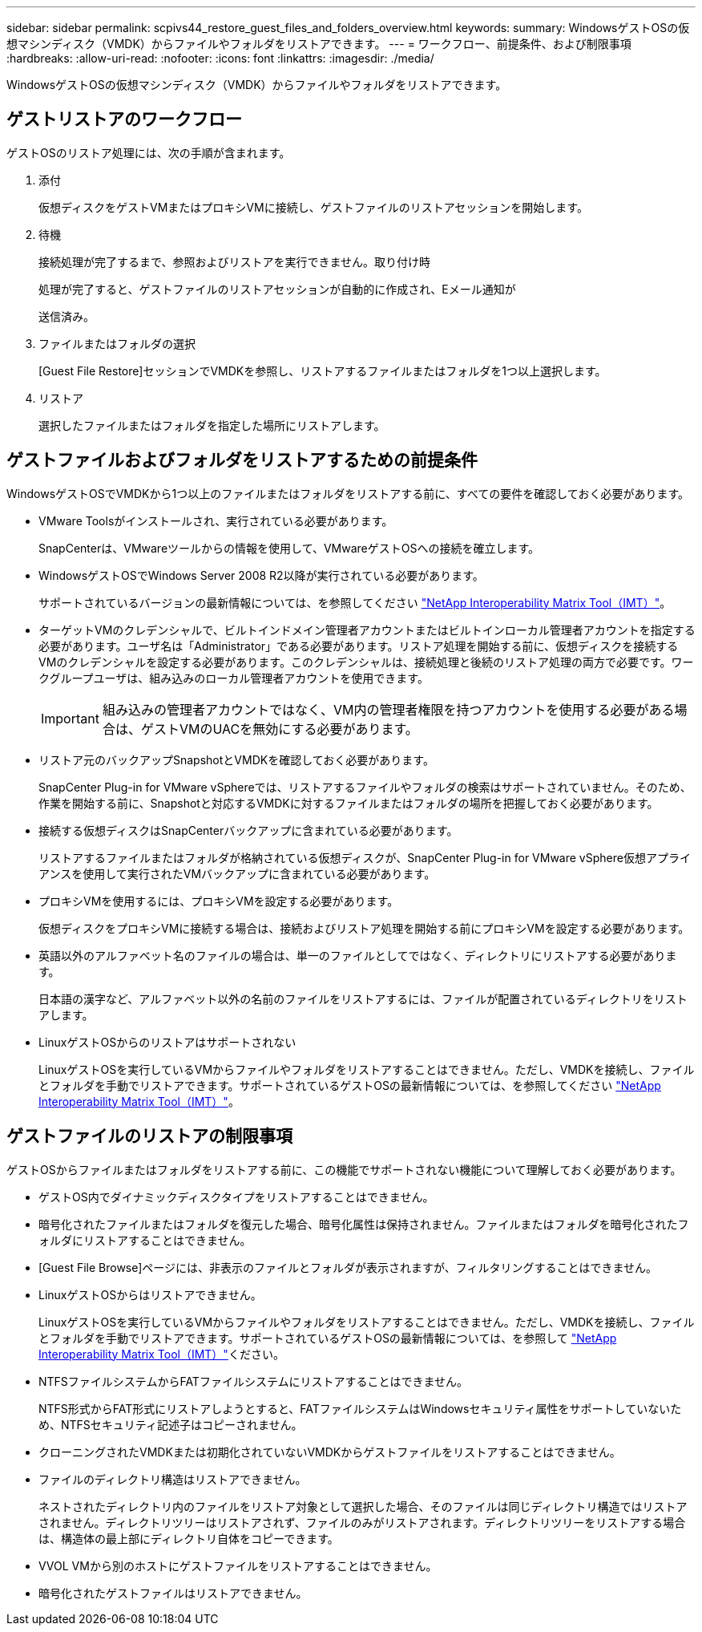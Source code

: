 ---
sidebar: sidebar 
permalink: scpivs44_restore_guest_files_and_folders_overview.html 
keywords:  
summary: WindowsゲストOSの仮想マシンディスク（VMDK）からファイルやフォルダをリストアできます。 
---
= ワークフロー、前提条件、および制限事項
:hardbreaks:
:allow-uri-read: 
:nofooter: 
:icons: font
:linkattrs: 
:imagesdir: ./media/


[role="lead"]
WindowsゲストOSの仮想マシンディスク（VMDK）からファイルやフォルダをリストアできます。



== ゲストリストアのワークフロー

ゲストOSのリストア処理には、次の手順が含まれます。

. 添付
+
仮想ディスクをゲストVMまたはプロキシVMに接続し、ゲストファイルのリストアセッションを開始します。

. 待機
+
接続処理が完了するまで、参照およびリストアを実行できません。取り付け時

+
処理が完了すると、ゲストファイルのリストアセッションが自動的に作成され、Eメール通知が

+
送信済み。

. ファイルまたはフォルダの選択
+
[Guest File Restore]セッションでVMDKを参照し、リストアするファイルまたはフォルダを1つ以上選択します。

. リストア
+
選択したファイルまたはフォルダを指定した場所にリストアします。





== ゲストファイルおよびフォルダをリストアするための前提条件

WindowsゲストOSでVMDKから1つ以上のファイルまたはフォルダをリストアする前に、すべての要件を確認しておく必要があります。

* VMware Toolsがインストールされ、実行されている必要があります。
+
SnapCenterは、VMwareツールからの情報を使用して、VMwareゲストOSへの接続を確立します。

* WindowsゲストOSでWindows Server 2008 R2以降が実行されている必要があります。
+
サポートされているバージョンの最新情報については、を参照してください https://imt.netapp.com/matrix/imt.jsp?components=134348;&solution=1517&isHWU&src=IMT["NetApp Interoperability Matrix Tool（IMT）"^]。

* ターゲットVMのクレデンシャルで、ビルトインドメイン管理者アカウントまたはビルトインローカル管理者アカウントを指定する必要があります。ユーザ名は「Administrator」である必要があります。リストア処理を開始する前に、仮想ディスクを接続するVMのクレデンシャルを設定する必要があります。このクレデンシャルは、接続処理と後続のリストア処理の両方で必要です。ワークグループユーザは、組み込みのローカル管理者アカウントを使用できます。
+

IMPORTANT: 組み込みの管理者アカウントではなく、VM内の管理者権限を持つアカウントを使用する必要がある場合は、ゲストVMのUACを無効にする必要があります。

* リストア元のバックアップSnapshotとVMDKを確認しておく必要があります。
+
SnapCenter Plug-in for VMware vSphereでは、リストアするファイルやフォルダの検索はサポートされていません。そのため、作業を開始する前に、Snapshotと対応するVMDKに対するファイルまたはフォルダの場所を把握しておく必要があります。

* 接続する仮想ディスクはSnapCenterバックアップに含まれている必要があります。
+
リストアするファイルまたはフォルダが格納されている仮想ディスクが、SnapCenter Plug-in for VMware vSphere仮想アプライアンスを使用して実行されたVMバックアップに含まれている必要があります。

* プロキシVMを使用するには、プロキシVMを設定する必要があります。
+
仮想ディスクをプロキシVMに接続する場合は、接続およびリストア処理を開始する前にプロキシVMを設定する必要があります。

* 英語以外のアルファベット名のファイルの場合は、単一のファイルとしてではなく、ディレクトリにリストアする必要があります。
+
日本語の漢字など、アルファベット以外の名前のファイルをリストアするには、ファイルが配置されているディレクトリをリストアします。

* LinuxゲストOSからのリストアはサポートされない
+
LinuxゲストOSを実行しているVMからファイルやフォルダをリストアすることはできません。ただし、VMDKを接続し、ファイルとフォルダを手動でリストアできます。サポートされているゲストOSの最新情報については、を参照してください https://imt.netapp.com/matrix/imt.jsp?components=134348;&solution=1517&isHWU&src=IMT["NetApp Interoperability Matrix Tool（IMT）"^]。





== ゲストファイルのリストアの制限事項

ゲストOSからファイルまたはフォルダをリストアする前に、この機能でサポートされない機能について理解しておく必要があります。

* ゲストOS内でダイナミックディスクタイプをリストアすることはできません。
* 暗号化されたファイルまたはフォルダを復元した場合、暗号化属性は保持されません。ファイルまたはフォルダを暗号化されたフォルダにリストアすることはできません。
* [Guest File Browse]ページには、非表示のファイルとフォルダが表示されますが、フィルタリングすることはできません。
* LinuxゲストOSからはリストアできません。
+
LinuxゲストOSを実行しているVMからファイルやフォルダをリストアすることはできません。ただし、VMDKを接続し、ファイルとフォルダを手動でリストアできます。サポートされているゲストOSの最新情報については、を参照して https://imt.netapp.com/matrix/imt.jsp?components=134348;&solution=1517&isHWU&src=IMT["NetApp Interoperability Matrix Tool（IMT）"^]ください。

* NTFSファイルシステムからFATファイルシステムにリストアすることはできません。
+
NTFS形式からFAT形式にリストアしようとすると、FATファイルシステムはWindowsセキュリティ属性をサポートしていないため、NTFSセキュリティ記述子はコピーされません。

* クローニングされたVMDKまたは初期化されていないVMDKからゲストファイルをリストアすることはできません。
* ファイルのディレクトリ構造はリストアできません。
+
ネストされたディレクトリ内のファイルをリストア対象として選択した場合、そのファイルは同じディレクトリ構造ではリストアされません。ディレクトリツリーはリストアされず、ファイルのみがリストアされます。ディレクトリツリーをリストアする場合は、構造体の最上部にディレクトリ自体をコピーできます。

* VVOL VMから別のホストにゲストファイルをリストアすることはできません。
* 暗号化されたゲストファイルはリストアできません。

